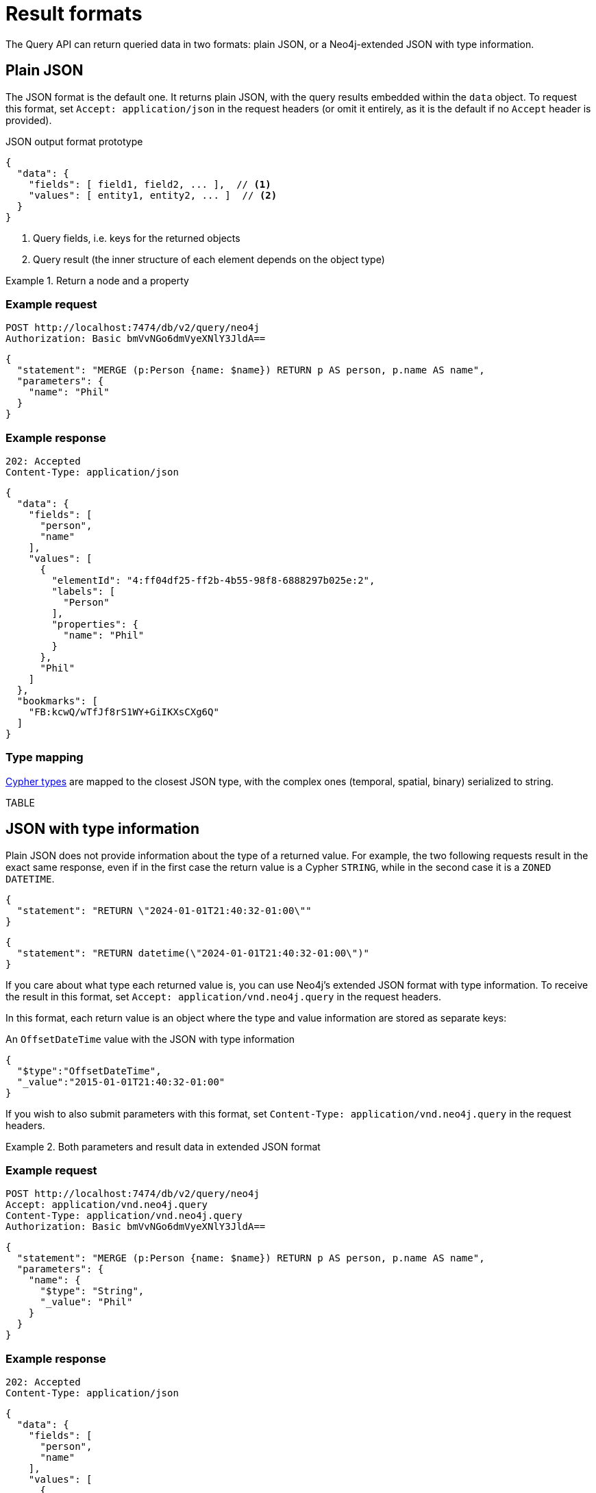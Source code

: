 :description: Query API result format.


= Result formats

The Query API can return queried data in two formats: plain JSON, or a Neo4j-extended JSON with type information.


== Plain JSON

The JSON format is the default one.
It returns plain JSON, with the query results embedded within the `data` object.
To request this format, set `Accept: application/json` in the request headers (or omit it entirely, as it is the default if no `Accept` header is provided).

.JSON output format prototype
[source, JSON]
----
{
  "data": {
    "fields": [ field1, field2, ... ],  // <1>
    "values": [ entity1, entity2, ... ]  // <2>
  }
}
----

<1> Query fields, i.e. keys for the returned objects
<2> Query result (the inner structure of each element depends on the object type)

.Return a node and a property
====
[discrete]
=== Example request

[source, headers]
----
POST http://localhost:7474/db/v2/query/neo4j
Authorization: Basic bmVvNGo6dmVyeXNlY3JldA==
----

[source, JSON]
----
{
  "statement": "MERGE (p:Person {name: $name}) RETURN p AS person, p.name AS name",
  "parameters": {
    "name": "Phil"
  }
}
----

[discrete]
=== Example response

[source, headers]
----
202: Accepted
Content-Type: application/json
----

[source, JSON]
----
{
  "data": {
    "fields": [
      "person",
      "name"
    ],
    "values": [
      {
        "elementId": "4:ff04df25-ff2b-4b55-98f8-6888297b025e:2",
        "labels": [
          "Person"
        ],
        "properties": {
          "name": "Phil"
        }
      },
      "Phil"
    ]
  },
  "bookmarks": [
    "FB:kcwQ/wTfJf8rS1WY+GiIKXsCXg6Q"
  ]
}
----

====

=== Type mapping

link:{neo4j-docs-base-uri}/cypher-manual/current/values-and-types/[Cypher types] are mapped to the closest JSON type, with the complex ones (temporal, spatial, binary) serialized to string.

TABLE


== JSON with type information

Plain JSON does not provide information about the type of a returned value.
For example, the two following requests result in the exact same response, even if in the first case the return value is a Cypher `STRING`, while in the second case it is a `ZONED DATETIME`.

[caption=]
====
[source, JSON]
----
{
  "statement": "RETURN \"2024-01-01T21:40:32-01:00\""
}
----

[source, JSON]
----
{
  "statement": "RETURN datetime(\"2024-01-01T21:40:32-01:00\")"
}
----
====

If you care about what type each returned value is, you can use Neo4j's extended JSON format with type information.
To receive the result in this format, set `Accept: application/vnd.neo4j.query` in the request headers.

In this format, each return value is an object where the type and value information are stored as separate keys:

.An `OffsetDateTime` value with the JSON with type information
[source, json]
----
{
  "$type":"OffsetDateTime",
  "_value":"2015-01-01T21:40:32-01:00"
}
----

If you wish to also submit parameters with this format, set `Content-Type: application/vnd.neo4j.query` in the request headers.

.Both parameters and result data in extended JSON format
====
[discrete]
=== Example request

[source, headers]
----
POST http://localhost:7474/db/v2/query/neo4j
Accept: application/vnd.neo4j.query
Content-Type: application/vnd.neo4j.query
Authorization: Basic bmVvNGo6dmVyeXNlY3JldA==
----

[source, JSON]
----
{
  "statement": "MERGE (p:Person {name: $name}) RETURN p AS person, p.name AS name",
  "parameters": {
    "name": {
      "$type": "String",
      "_value": "Phil"
    }
  }
}
----

[discrete]
=== Example response

[source, headers]
----
202: Accepted
Content-Type: application/json
----

[source, JSON]
----
{
  "data": {
    "fields": [
      "person",
      "name"
    ],
    "values": [
      {
        "$type": "Node",
        "_value": {
          "_element_id": "4:ff04df25-ff2b-4b55-98f8-6888297b025e:2",
          "_labels": [
            "Person"
          ],
          "_properties": {
            "name": {
              "$type": "String",
              "_value": "Phil"
            }
          }
        }
      },
      {
        "$type": "String",
        "_value": "Phil"
      }
    ]
  },
  "bookmarks": [
    "FB:kcwQ/wTfJf8rS1WY+GiIKXsCXg6Q"
  ]
}
----

====


=== Type mapping

This section details how link:{neo4j-docs-base-uri}/cypher-manual/current/values-and-types/[Cypher types] are labeled in Jolt.


[options="header", cols=".^m,.^m,a"]
|===
| Cypher type
| Query API type
| Example

| NULL
| null
|
  { "$type": "Null",
    "_value": null }

|===


